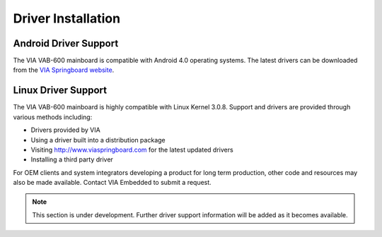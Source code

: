 .. _drivers:

*******************
Driver Installation
*******************

Android Driver Support
----------------------

The VIA VAB-600 mainboard is compatible with Android 4.0 operating
systems. The latest drivers can be downloaded from the `VIA Springboard
website`_.

.. _VIA Springboard website: http://www.viaspringboard.com

Linux Driver Support
--------------------

The VIA VAB-600 mainboard is highly compatible with Linux Kernel 3.0.8.
Support and drivers are provided through various methods including:

* Drivers provided by VIA
* Using a driver built into a distribution package
* Visiting http://www.viaspringboard.com for the latest updated drivers
* Installing a third party driver

For OEM clients and system integrators developing a product for long term
production, other code and resources may also be made available. Contact
VIA Embedded to submit a request.

.. note::

   This section is under development. Further driver support information
   will be added as it becomes available.
